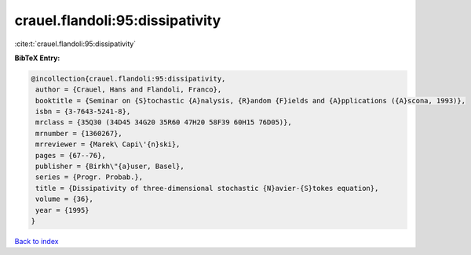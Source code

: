 crauel.flandoli:95:dissipativity
================================

:cite:t:`crauel.flandoli:95:dissipativity`

**BibTeX Entry:**

.. code-block:: bibtex

   @incollection{crauel.flandoli:95:dissipativity,
    author = {Crauel, Hans and Flandoli, Franco},
    booktitle = {Seminar on {S}tochastic {A}nalysis, {R}andom {F}ields and {A}pplications ({A}scona, 1993)},
    isbn = {3-7643-5241-8},
    mrclass = {35Q30 (34D45 34G20 35R60 47H20 58F39 60H15 76D05)},
    mrnumber = {1360267},
    mrreviewer = {Marek\ Capi\'{n}ski},
    pages = {67--76},
    publisher = {Birkh\"{a}user, Basel},
    series = {Progr. Probab.},
    title = {Dissipativity of three-dimensional stochastic {N}avier-{S}tokes equation},
    volume = {36},
    year = {1995}
   }

`Back to index <../By-Cite-Keys.html>`_
